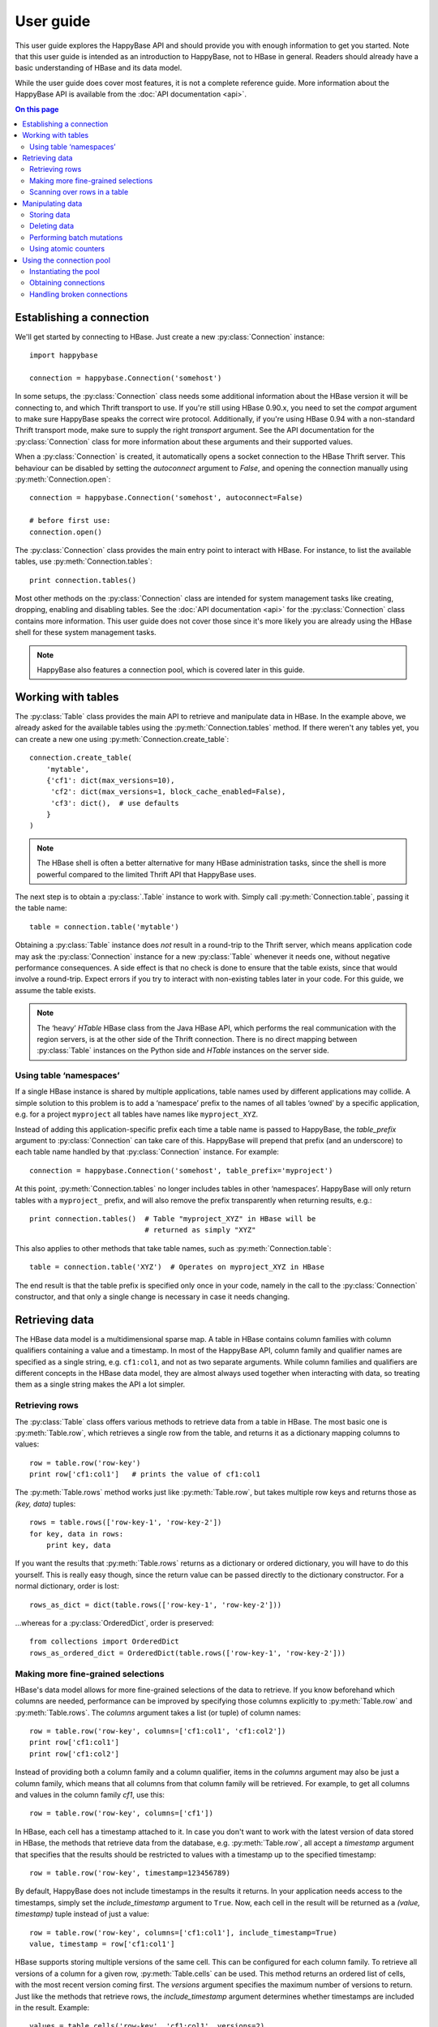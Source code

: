 ==========
User guide
==========

.. py:currentmodule:: happybase

This user guide explores the HappyBase API and should provide you with enough
information to get you started. Note that this user guide is intended as an
introduction to HappyBase, not to HBase in general. Readers should already have
a basic understanding of HBase and its data model.

While the user guide does cover most features, it is not a complete reference
guide. More information about the HappyBase API is available from the :doc:`API
documentation <api>`.

.. contents:: On this page
   :local:


Establishing a connection
=========================

We'll get started by connecting to HBase. Just create a new
:py:class:`Connection` instance::

   import happybase

   connection = happybase.Connection('somehost')

In some setups, the :py:class:`Connection` class needs some additional
information about the HBase version it will be connecting to, and which Thrift
transport to use. If you're still using HBase 0.90.x, you need to set the
`compat` argument to make sure HappyBase speaks the correct wire protocol.
Additionally, if you're using HBase 0.94 with a non-standard Thrift transport
mode, make sure to supply the right `transport` argument. See the API
documentation for the :py:class:`Connection` class for more information about
these arguments and their supported values.

When a :py:class:`Connection` is created, it automatically opens a socket
connection to the HBase Thrift server. This behaviour can be disabled by
setting the `autoconnect` argument to `False`, and opening the connection
manually using :py:meth:`Connection.open`::

   connection = happybase.Connection('somehost', autoconnect=False)

   # before first use:
   connection.open()

The :py:class:`Connection` class provides the main entry point to interact with
HBase. For instance, to list the available tables, use
:py:meth:`Connection.tables`::

   print connection.tables()

Most other methods on the :py:class:`Connection` class are intended for system
management tasks like creating, dropping, enabling and disabling tables. See the
:doc:`API documentation <api>` for the :py:class:`Connection` class contains
more information. This user guide does not cover those since it's more likely
you are already using the HBase shell for these system management tasks.

.. note::

   HappyBase also features a connection pool, which is covered later in this
   guide.


Working with tables
===================

The :py:class:`Table` class provides the main API to retrieve and manipulate
data in HBase. In the example above, we already asked for the available tables
using the :py:meth:`Connection.tables` method. If there weren't any tables yet,
you can create a new one using :py:meth:`Connection.create_table`::

   connection.create_table(
       'mytable',
       {'cf1': dict(max_versions=10),
        'cf2': dict(max_versions=1, block_cache_enabled=False),
        'cf3': dict(),  # use defaults
       }
   )

.. note::

    The HBase shell is often a better alternative for many HBase administration
    tasks, since the shell is more powerful compared to the limited Thrift API
    that HappyBase uses.

The next step is to obtain a :py:class:`.Table` instance to work with. Simply
call :py:meth:`Connection.table`, passing it the table name::

   table = connection.table('mytable')

Obtaining a :py:class:`Table` instance does *not* result in a round-trip to the
Thrift server, which means application code may ask the :py:class:`Connection`
instance for a new :py:class:`Table` whenever it needs one, without negative
performance consequences. A side effect is that no check is done to ensure that
the table exists, since that would involve a round-trip. Expect errors if you
try to interact with non-existing tables later in your code. For this guide, we
assume the table exists.

.. note::

   The ‘heavy’ `HTable` HBase class from the Java HBase API, which performs the
   real communication with the region servers, is at the other side of the
   Thrift connection. There is no direct mapping between :py:class:`Table`
   instances on the Python side and `HTable` instances on the server side.

Using table ‘namespaces’
------------------------

If a single HBase instance is shared by multiple applications, table names used
by different applications may collide. A simple solution to this problem is to
add a ‘namespace’ prefix to the names of all tables ‘owned’ by a specific
application, e.g. for a project ``myproject`` all tables have names like
``myproject_XYZ``.

Instead of adding this application-specific prefix each time a table name is
passed to HappyBase, the `table_prefix` argument to :py:class:`Connection` can
take care of this. HappyBase will prepend that prefix (and an underscore) to
each table name handled by that :py:class:`Connection` instance. For example::

   connection = happybase.Connection('somehost', table_prefix='myproject')

At this point, :py:meth:`Connection.tables` no longer includes tables in other
‘namespaces’. HappyBase will only return tables with a ``myproject_`` prefix,
and will also remove the prefix transparently when returning results, e.g.::

   print connection.tables()  # Table "myproject_XYZ" in HBase will be
                              # returned as simply "XYZ"

This also applies to other methods that take table names, such as
:py:meth:`Connection.table`::

   table = connection.table('XYZ')  # Operates on myproject_XYZ in HBase

The end result is that the table prefix is specified only once in your code,
namely in the call to the :py:class:`Connection` constructor, and that only a
single change is necessary in case it needs changing.


Retrieving data
===============

The HBase data model is a multidimensional sparse map. A table in HBase
contains column families with column qualifiers containing a value and a
timestamp. In most of the HappyBase API, column family and qualifier names are
specified as a single string, e.g. ``cf1:col1``, and not as two separate
arguments. While column families and qualifiers are different concepts in the
HBase data model, they are almost always used together when interacting with
data, so treating them as a single string makes the API a lot simpler.

Retrieving rows
---------------

The :py:class:`Table` class offers various methods to retrieve data from a
table in HBase. The most basic one is :py:meth:`Table.row`, which retrieves a
single row from the table, and returns it as a dictionary mapping columns to
values::

   row = table.row('row-key')
   print row['cf1:col1']   # prints the value of cf1:col1

The :py:meth:`Table.rows` method works just like :py:meth:`Table.row`, but
takes multiple row keys and returns those as `(key, data)` tuples::

   rows = table.rows(['row-key-1', 'row-key-2'])
   for key, data in rows:
       print key, data

If you want the results that :py:meth:`Table.rows` returns as a dictionary or
ordered dictionary, you will have to do this yourself. This is really easy
though, since the return value can be passed directly to the dictionary
constructor. For a normal dictionary, order is lost::

   rows_as_dict = dict(table.rows(['row-key-1', 'row-key-2']))

…whereas for a :py:class:`OrderedDict`, order is preserved::

   from collections import OrderedDict
   rows_as_ordered_dict = OrderedDict(table.rows(['row-key-1', 'row-key-2']))


Making more fine-grained selections
-----------------------------------

HBase's data model allows for more fine-grained selections of the data to
retrieve. If you know beforehand which columns are needed, performance can be
improved by specifying those columns explicitly to :py:meth:`Table.row` and
:py:meth:`Table.rows`. The `columns` argument takes a list (or tuple) of column
names::

   row = table.row('row-key', columns=['cf1:col1', 'cf1:col2'])
   print row['cf1:col1']
   print row['cf1:col2']

Instead of providing both a column family and a column qualifier, items in the
`columns` argument may also be just a column family, which means that all
columns from that column family will be retrieved. For example, to get all
columns and values in the column family `cf1`, use this::

   row = table.row('row-key', columns=['cf1'])

In HBase, each cell has a timestamp attached to it. In case you don't want to
work with the latest version of data stored in HBase, the methods that retrieve
data from the database, e.g. :py:meth:`Table.row`, all accept a `timestamp`
argument that specifies that the results should be restricted to values with a
timestamp up to the specified timestamp::

   row = table.row('row-key', timestamp=123456789)

By default, HappyBase does not include timestamps in the results it returns. In
your application needs access to the timestamps, simply set the
`include_timestamp` argument to ``True``. Now, each cell in the result will be
returned as a `(value, timestamp)` tuple instead of just a value::

   row = table.row('row-key', columns=['cf1:col1'], include_timestamp=True)
   value, timestamp = row['cf1:col1']

HBase supports storing multiple versions of the same cell. This can be
configured for each column family. To retrieve all versions of a column for a
given row, :py:meth:`Table.cells` can be used. This method returns an ordered
list of cells, with the most recent version coming first. The `versions`
argument specifies the maximum number of versions to return. Just like the
methods that retrieve rows, the `include_timestamp` argument determines whether
timestamps are included in the result. Example::

   values = table.cells('row-key', 'cf1:col1', versions=2)
   for value in values:
       print "Cell data: %s" % value

   cells = table.cells('row-key', 'cf1:col1', versions=3, include_timestamp=True)
   for value, timestamp in cells:
       print "Cell data at %d: %s" % (timestamp, value)

Note that the result may contain fewer cells than requested. The cell may just
have fewer versions, or you may have requested more versions than HBase keeps
for the column family.

Scanning over rows in a table
-----------------------------

In addition to retrieving data for known row keys, rows in HBase can be
efficiently iterated over using a table scanner, created using
:py:meth:`Table.scan`. A basic scanner that iterates over all rows in the table
looks like this::

   for key, data in table.scan():
       print key, data

Doing full table scans like in the example above is prohibitively expensive in
practice. Scans can be restricted in several ways to make more selective range
queries. One way is to specify start or stop keys, or both. To iterate over all
rows from row `aaa` to the end of the table::

   for key, data in table.scan(row_start='aaa'):
       print key, data

To iterate over all rows from the start of the table up to row `xyz`, use this::

   for key, data in table.scan(row_stop='xyz'):
       print key, data

To iterate over all rows between row `aaa` (included) and `xyz` (not included),
supply both::

   for key, data in table.scan(row_start='aaa', row_stop='xyz'):
       print key, data

An alternative is to use a key prefix. For example, to iterate over all rows
starting with `abc`::

   for key, data in table.scan(row_prefix='abc'):
       print key, data

The scanner examples above only limit the results by row key using the
`row_start`, `row_stop`, and `row_prefix` arguments, but scanners can also
limit results to certain columns, column families, and timestamps, just like
:py:meth:`Table.row` and :py:meth:`Table.rows`. For advanced users, a filter
string can be passed as the `filter` argument. Additionally, the optional
`limit` argument defines how much data is at most retrieved, and the
`batch_size` argument specifies how big the transferred chunks should be. The
:py:meth:`Table.scan` API documentation provides more information on the
supported scanner options.


Manipulating data
=================

HBase does not have any notion of *data types*; all row keys, column names and
column values are simply treated as raw byte strings. By design, HappyBase does
*not* do any automatic string conversion. This means that data must be
converted to byte strings in your application before you pass it to HappyBase,
for instance by calling ``str()`` or by employing more advanced string
serialisation techniques like ``struct.pack()``.

In HBase, all mutations either store data or mark data for deletion; there is
no such thing as an in-place `update` or `delete`.  HappyBase provides methods
to do single inserts or deletes, and a batch API to perform multiple mutations
in one go.

Storing data
------------

To store a single cell of data in our table, we can use :py:meth:`Table.put`,
which takes the row key, and the data to store. The data should be a dictionary
mapping the column name to a value::

   table.put('row-key', {'cf:col1': 'value1',
                         'cf:col2': 'value2'})

Use the `timestamp` argument if you want to provide timestamps explicitly::

   table.put('row-key', {'cf:col1': 'value1'}, timestamp=123456789)

If omitted, HBase defaults to the current system time.

Deleting data
-------------

The :py:meth:`Table.delete` method deletes data from a table. To delete a
complete row, just specify the row key::

   table.delete('row-key')

To delete one or more columns instead of a complete row, also specify the
`columns` argument::

   table.delete('row-key', columns=['cf1:col1', 'cf1:col2'])

The optional `timestamp` argument restricts the delete operation to data up to
the specified timestamp.

Performing batch mutations
--------------------------

The :py:meth:`Table.put` and :py:meth:`Table.delete` methods both issue a
command to the HBase Thrift server immediately. This means that using these
methods is not very efficient when storing or deleting multiple values. It is
much more efficient to aggregate a bunch of commands and send them to the
server in one go. This is exactly what the :py:class:`Batch` class, created
using :py:meth:`Table.batch`, does. A :py:class:`Batch` instance has put and
delete methods, just like the :py:class:`Table` class, but the changes are sent
to the server in a single round-trip using :py:meth:`Batch.send`::

   b = table.batch()
   b.put('row-key-1', {'cf:col1': 'value1', 'cf:col2': 'value2'})
   b.put('row-key-2', {'cf:col2': 'value2', 'cf:col3': 'value3'})
   b.put('row-key-3', {'cf:col3': 'value3', 'cf:col4': 'value4'})
   b.delete('row-key-4')
   b.send()

.. note::

   Storing and deleting data for the same row key in a single batch leads to
   unpredictable results, so don't do that.

While the methods on the :py:class:`Batch` instance resemble the
:py:meth:`~Table.put` and :py:meth:`~Table.delete` methods, they do not take a
`timestamp` argument for each mutation. Instead, you can specify a single
`timestamp` argument for the complete batch::

   b = table.batch(timestamp=123456789)
   b.put(...)
   b.delete(...)
   b.send()

:py:class:`Batch` instances can be used as *context managers*, which are most
useful in combination with Python's ``with`` construct. The example above can
be simplified to read::

   with table.batch() as b:
       b.put('row-key-1', {'cf:col1': 'value1', 'cf:col2': 'value2'})
       b.put('row-key-2', {'cf:col2': 'value2', 'cf:col3': 'value3'})
       b.put('row-key-3', {'cf:col3': 'value3', 'cf:col4': 'value4'})
       b.delete('row-key-4')

As you can see, there is no call to :py:meth:`Batch.send` anymore. The batch is
automatically applied when the ``with`` code block terminates, even in case of
errors somewhere in the ``with`` block, so it behaves basically the same as a
``try/finally`` clause. However, some applications require transactional
behaviour, sending the batch only if no exception occurred. Without a context
manager this would look something like this::

   b = table.batch()
   try:
       b.put('row-key-1', {'cf:col1': 'value1', 'cf:col2': 'value2'})
       b.put('row-key-2', {'cf:col2': 'value2', 'cf:col3': 'value3'})
       b.put('row-key-3', {'cf:col3': 'value3', 'cf:col4': 'value4'})
       b.delete('row-key-4')
       raise ValueError("Something went wrong!")
   except ValueError as e:
       # error handling goes here; nothing is sent to HBase
       pass
   else:
       # no exceptions; send data
       b.send()

Obtaining the same behaviour is easier using a ``with`` block. The
`transaction` argument to :py:meth:`Table.batch` is all you need::

   try:
       with table.batch(transaction=True) as b:
           b.put('row-key-1', {'cf:col1': 'value1', 'cf:col2': 'value2'})
           b.put('row-key-2', {'cf:col2': 'value2', 'cf:col3': 'value3'})
           b.put('row-key-3', {'cf:col3': 'value3', 'cf:col4': 'value4'})
           b.delete('row-key-4')
           raise ValueError("Something went wrong!")
   except ValueError:
       # error handling goes here; nothing is sent to HBase
       pass

   # when no error occurred, the transaction succeeded

As you may have imagined already, a :py:class:`Batch` keeps all mutations in
memory until the batch is sent, either by calling :py:meth:`Batch.send()`
explicitly, or when the ``with`` block ends. This doesn't work for applications
that need to store huge amounts of data, since it may result in batches that
are too big to send in one round-trip, or in batches that use too much memory.
For these cases, the `batch_size` argument can be specified. The `batch_size`
acts as a threshold: a :py:class:`Batch` instance automatically sends all
pending mutations when there are more than `batch_size` pending operations. For
example, this will result in three round-trips to the server (two batches with
1000 cells, and one with the remaining 400)::

   with table.batch(batch_size=1000) as b:
       for i in range(1200):
           # this put() will result in two mutations (two cells)
           b.put('row-%04d' % i, {'cf1:col1': 'v1',
                                  'cf1:col2': 'v2',})

The appropriate `batch_size` is very application-specific since it depends on
the data size, so just experiment to see how different sizes work for your
specific use case.

Using atomic counters
---------------------

The :py:meth:`Table.counter_inc` and :py:meth:`Table.counter_dec` methods allow
for atomic incrementing and decrementing of 8 byte wide values, which are
interpreted as big-endian 64-bit signed integers by HBase. Counters are
automatically initialised to 0 upon first use. When incrementing or
decrementing a counter, the value after modification is returned. Example::

   print table.counter_inc('row-key', 'cf1:counter')  # prints 1
   print table.counter_inc('row-key', 'cf1:counter')  # prints 2
   print table.counter_inc('row-key', 'cf1:counter')  # prints 3

   print table.counter_dec('row-key', 'cf1:counter')  # prints 2

The optional `value` argument specifies how much to increment or decrement by::

   print table.counter_inc('row-key', 'cf1:counter', value=3)  # prints 5

While counters are typically used with the increment and decrement functions
shown above, the :py:meth:`Table.counter_get` and :py:meth:`Table.counter_set`
methods can be used to retrieve or set a counter value directly::

   print table.counter_get('row-key', 'cf1:counter')  # prints 5

   table.counter_set('row-key', 'cf1:counter', 12)

.. note::

   An application should *never* :py:meth:`~Table.counter_get` the current
   value, modify it in code and then :py:meth:`~Table.counter_set` the modified
   value; use the atomic :py:meth:`~Table.counter_inc` and
   :py:meth:`~Table.counter_dec` instead!



Using the connection pool
=========================

HappyBase comes with a thread-safe connection pool that allows multiple threads
to share and reuse open connections. This is most useful in multi-threaded
server applications such as web applications served using Apache's `mod_wsgi`.
When a thread asks the pool for a connection (using
:py:meth:`ConnectionPool.connection`), it will be granted a lease, during which
the thread has exclusive access to the connection. After the thread is done
using the connection, it returns the connection to the pool so that it becomes
available for other threads.

Instantiating the pool
----------------------

The pool is provided by the :py:class:`ConnectionPool` class. The `size`
argument to the constructor specifies the number of connections in the pool.
Additional arguments are passed on to the :py:class:`Connection` constructor::

   pool = happybase.ConnectionPool(size=3, host='...', table_prefix='myproject')

Upon instantiation, the connection pool will establish a connection immediately,
so that simple problems like wrong host names are detected immediately. For the
remaining connections, the pool acts lazy: new connections will be opened only
when needed.

Obtaining connections
---------------------

Connections can only be obtained using Python's context manager protocol, i.e.
using a code block inside a ``with`` statement. This ensures that connections
are actually returned to the pool after use. Example::

   pool = happybase.ConnectionPool(size=3, host='...')

   with pool.connection() as connection:
       print connection.tables()

.. warning::

   Never use the ``connection`` instance after the ``with`` block has ended.
   Even though the variable is still in scope, the connection may have been
   assigned to another thread in the mean time.

Connections should be returned to the pool as quickly as possible, so that other
threads can use them. This means that the amount of code included inside the
``with`` block should be kept to an absolute minimum. In practice, an
application should only load data inside the ``with`` block, and process the
data outside the ``with`` block::

   with pool.connection() as connection:
       table = connection.table('table-name')
       row = table.row('row-key')

   process_data(row)

An application thread can only hold one connection at a time. When a thread
holds a connection and asks for a connection for a second time (e.g. because a
called function also requests a connection from the pool), the same connection
instance it already holds is returned, so this does not require any coordination
from the application. This means that in the following example, both connection
requests to the pool will return the exact same connection::

   pool = happybase.ConnectionPool(size=3, host='...')

   def do_something_else():
       with pool.connection() as connection:
           pass  # use the connection here

   with pool.connection() as connection:
       # use the connection here, e.g.
       print(connection.tables())

       # call another function that uses a connection
       do_something_else()

Handling broken connections
---------------------------

The pool tries to detect broken connections and will replace those with fresh
ones when the connection is returned to the pool. However, the connection pool
does not capture raised exceptions, nor does it automatically retry failed
operations. This means that the application still has to handle connection
errors.


.. rubric:: Next steps

The next step is to try it out for yourself! The :doc:`API documentation <api>`
can be used as a reference.

.. vim: set spell spelllang=en:
